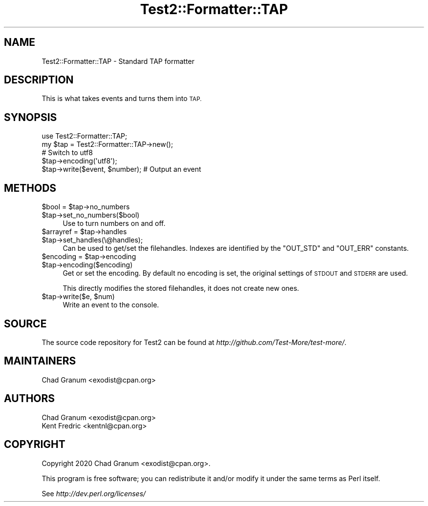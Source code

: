 .\" Automatically generated by Pod::Man 4.11 (Pod::Simple 3.35)
.\"
.\" Standard preamble:
.\" ========================================================================
.de Sp \" Vertical space (when we can't use .PP)
.if t .sp .5v
.if n .sp
..
.de Vb \" Begin verbatim text
.ft CW
.nf
.ne \\$1
..
.de Ve \" End verbatim text
.ft R
.fi
..
.\" Set up some character translations and predefined strings.  \*(-- will
.\" give an unbreakable dash, \*(PI will give pi, \*(L" will give a left
.\" double quote, and \*(R" will give a right double quote.  \*(C+ will
.\" give a nicer C++.  Capital omega is used to do unbreakable dashes and
.\" therefore won't be available.  \*(C` and \*(C' expand to `' in nroff,
.\" nothing in troff, for use with C<>.
.tr \(*W-
.ds C+ C\v'-.1v'\h'-1p'\s-2+\h'-1p'+\s0\v'.1v'\h'-1p'
.ie n \{\
.    ds -- \(*W-
.    ds PI pi
.    if (\n(.H=4u)&(1m=24u) .ds -- \(*W\h'-12u'\(*W\h'-12u'-\" diablo 10 pitch
.    if (\n(.H=4u)&(1m=20u) .ds -- \(*W\h'-12u'\(*W\h'-8u'-\"  diablo 12 pitch
.    ds L" ""
.    ds R" ""
.    ds C` ""
.    ds C' ""
'br\}
.el\{\
.    ds -- \|\(em\|
.    ds PI \(*p
.    ds L" ``
.    ds R" ''
.    ds C`
.    ds C'
'br\}
.\"
.\" Escape single quotes in literal strings from groff's Unicode transform.
.ie \n(.g .ds Aq \(aq
.el       .ds Aq '
.\"
.\" If the F register is >0, we'll generate index entries on stderr for
.\" titles (.TH), headers (.SH), subsections (.SS), items (.Ip), and index
.\" entries marked with X<> in POD.  Of course, you'll have to process the
.\" output yourself in some meaningful fashion.
.\"
.\" Avoid warning from groff about undefined register 'F'.
.de IX
..
.nr rF 0
.if \n(.g .if rF .nr rF 1
.if (\n(rF:(\n(.g==0)) \{\
.    if \nF \{\
.        de IX
.        tm Index:\\$1\t\\n%\t"\\$2"
..
.        if !\nF==2 \{\
.            nr % 0
.            nr F 2
.        \}
.    \}
.\}
.rr rF
.\" ========================================================================
.\"
.IX Title "Test2::Formatter::TAP 3"
.TH Test2::Formatter::TAP 3 "2022-07-09" "perl v5.30.1" "User Contributed Perl Documentation"
.\" For nroff, turn off justification.  Always turn off hyphenation; it makes
.\" way too many mistakes in technical documents.
.if n .ad l
.nh
.SH "NAME"
Test2::Formatter::TAP \- Standard TAP formatter
.SH "DESCRIPTION"
.IX Header "DESCRIPTION"
This is what takes events and turns them into \s-1TAP.\s0
.SH "SYNOPSIS"
.IX Header "SYNOPSIS"
.Vb 2
\&    use Test2::Formatter::TAP;
\&    my $tap = Test2::Formatter::TAP\->new();
\&
\&    # Switch to utf8
\&    $tap\->encoding(\*(Aqutf8\*(Aq);
\&
\&    $tap\->write($event, $number); # Output an event
.Ve
.SH "METHODS"
.IX Header "METHODS"
.ie n .IP "$bool = $tap\->no_numbers" 4
.el .IP "\f(CW$bool\fR = \f(CW$tap\fR\->no_numbers" 4
.IX Item "$bool = $tap->no_numbers"
.PD 0
.ie n .IP "$tap\->set_no_numbers($bool)" 4
.el .IP "\f(CW$tap\fR\->set_no_numbers($bool)" 4
.IX Item "$tap->set_no_numbers($bool)"
.PD
Use to turn numbers on and off.
.ie n .IP "$arrayref = $tap\->handles" 4
.el .IP "\f(CW$arrayref\fR = \f(CW$tap\fR\->handles" 4
.IX Item "$arrayref = $tap->handles"
.PD 0
.ie n .IP "$tap\->set_handles(\e@handles);" 4
.el .IP "\f(CW$tap\fR\->set_handles(\e@handles);" 4
.IX Item "$tap->set_handles(@handles);"
.PD
Can be used to get/set the filehandles. Indexes are identified by the
\&\f(CW\*(C`OUT_STD\*(C'\fR and \f(CW\*(C`OUT_ERR\*(C'\fR constants.
.ie n .IP "$encoding = $tap\->encoding" 4
.el .IP "\f(CW$encoding\fR = \f(CW$tap\fR\->encoding" 4
.IX Item "$encoding = $tap->encoding"
.PD 0
.ie n .IP "$tap\->encoding($encoding)" 4
.el .IP "\f(CW$tap\fR\->encoding($encoding)" 4
.IX Item "$tap->encoding($encoding)"
.PD
Get or set the encoding. By default no encoding is set, the original settings
of \s-1STDOUT\s0 and \s-1STDERR\s0 are used.
.Sp
This directly modifies the stored filehandles, it does not create new ones.
.ie n .IP "$tap\->write($e, $num)" 4
.el .IP "\f(CW$tap\fR\->write($e, \f(CW$num\fR)" 4
.IX Item "$tap->write($e, $num)"
Write an event to the console.
.SH "SOURCE"
.IX Header "SOURCE"
The source code repository for Test2 can be found at
\&\fIhttp://github.com/Test\-More/test\-more/\fR.
.SH "MAINTAINERS"
.IX Header "MAINTAINERS"
.IP "Chad Granum <exodist@cpan.org>" 4
.IX Item "Chad Granum <exodist@cpan.org>"
.SH "AUTHORS"
.IX Header "AUTHORS"
.PD 0
.IP "Chad Granum <exodist@cpan.org>" 4
.IX Item "Chad Granum <exodist@cpan.org>"
.IP "Kent Fredric <kentnl@cpan.org>" 4
.IX Item "Kent Fredric <kentnl@cpan.org>"
.PD
.SH "COPYRIGHT"
.IX Header "COPYRIGHT"
Copyright 2020 Chad Granum <exodist@cpan.org>.
.PP
This program is free software; you can redistribute it and/or
modify it under the same terms as Perl itself.
.PP
See \fIhttp://dev.perl.org/licenses/\fR
